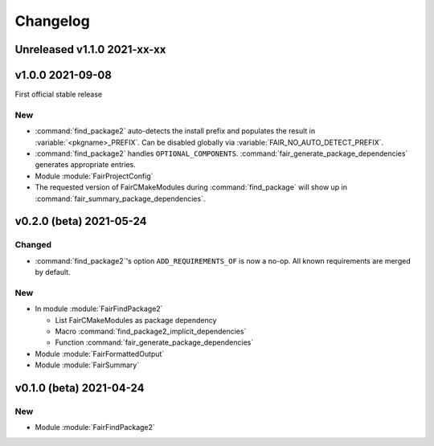 *********
Changelog
*********
.. View rendered on https://fairrootgroup.github.io/FairCMakeModules/latest/changelog.html

Unreleased **v1.1.0** 2021-xx-xx
================================


**v1.0.0** 2021-09-08
=====================

First official stable release

New
---

* :command:`find_package2` auto-detects the install prefix and populates the result in
  :variable:`<pkgname>_PREFIX`. Can be disabled globally via
  :variable:`FAIR_NO_AUTO_DETECT_PREFIX`.
* :command:`find_package2` handles ``OPTIONAL_COMPONENTS``.
  :command:`fair_generate_package_dependencies` generates appropriate
  entries.
* Module :module:`FairProjectConfig`
* The requested version of FairCMakeModules during
  :command:`find_package` will show up in
  :command:`fair_summary_package_dependencies`.


**v0.2.0 (beta)** 2021-05-24
============================

Changed
-------

* :command:`find_package2`'s option ``ADD_REQUIREMENTS_OF`` is now a no-op. All
  known requirements are merged by default.

New
---

* In module :module:`FairFindPackage2`

  * List FairCMakeModules as package dependency
  * Macro :command:`find_package2_implicit_dependencies`
  * Function :command:`fair_generate_package_dependencies`

* Module :module:`FairFormattedOutput`

* Module :module:`FairSummary`


**v0.1.0 (beta)** 2021-04-24
============================

New
---

* Module :module:`FairFindPackage2`
